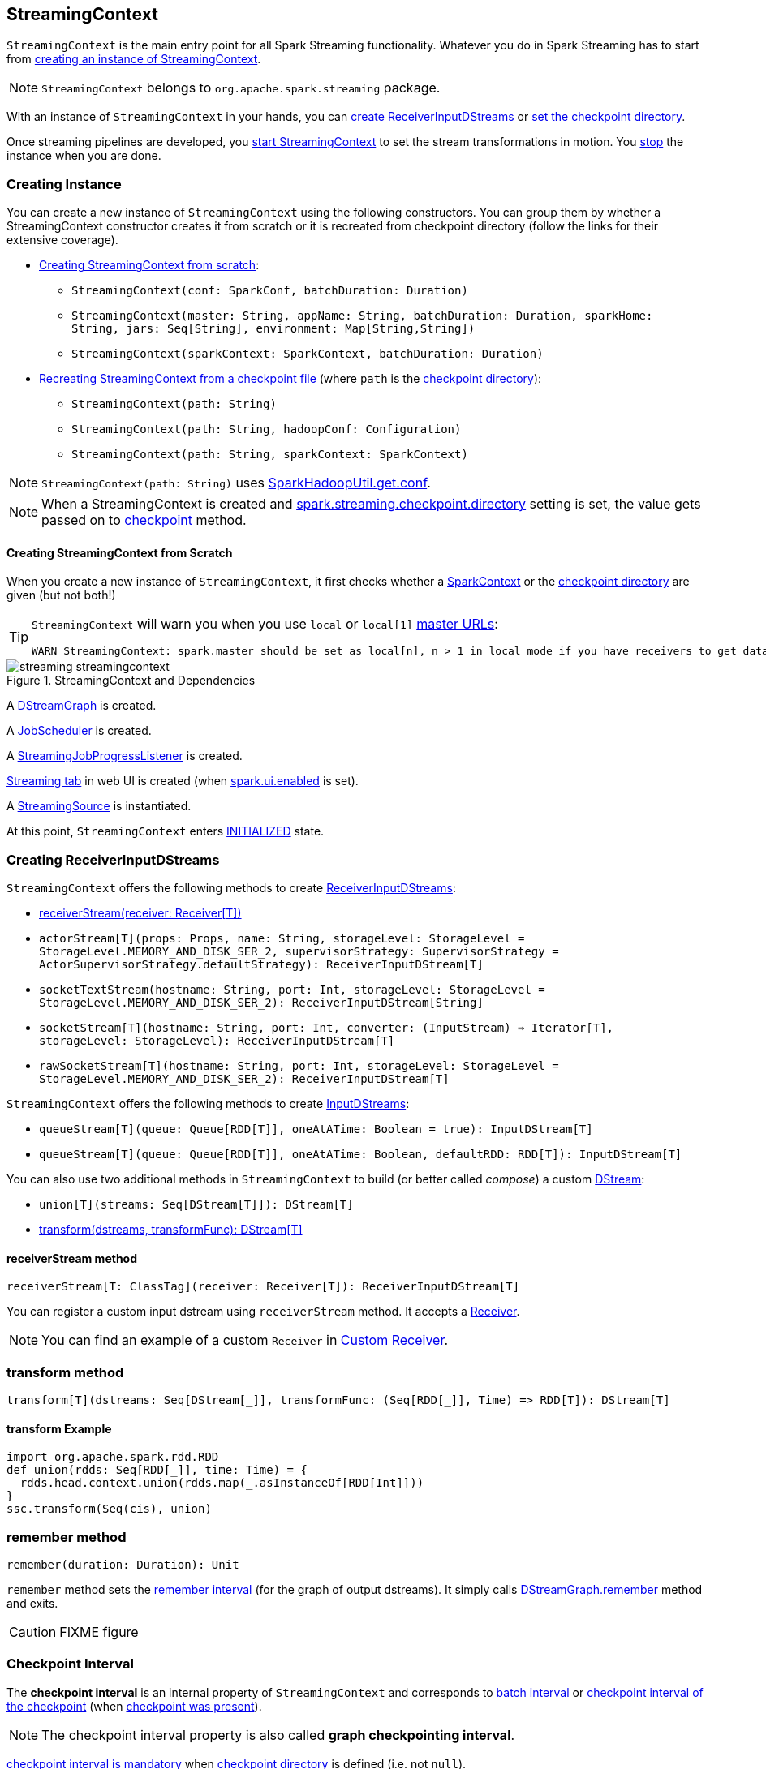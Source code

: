 == StreamingContext

`StreamingContext` is the main entry point for all Spark Streaming functionality. Whatever you do in Spark Streaming has to start from <<creating-instance, creating an instance of StreamingContext>>.

NOTE: `StreamingContext` belongs to `org.apache.spark.streaming` package.

With an instance of `StreamingContext` in your hands, you can <<creating-receivers, create ReceiverInputDStreams>> or <<checkpoint, set the checkpoint directory>>.

Once streaming pipelines are developed, you <<start, start StreamingContext>> to set the stream transformations in motion. You <<stop, stop>> the instance when you are done.

=== [[creating-instance]] Creating Instance

You can create a new instance of `StreamingContext` using the following constructors. You can group them by whether a StreamingContext constructor creates it from scratch or it is recreated from checkpoint directory (follow the links for their extensive coverage).

* <<creating-instance-from-scratch, Creating StreamingContext from scratch>>:
** `StreamingContext(conf: SparkConf, batchDuration: Duration)`
** `StreamingContext(master: String, appName: String, batchDuration: Duration, sparkHome: String, jars: Seq[String], environment: Map[String,String])`
** `StreamingContext(sparkContext: SparkContext, batchDuration: Duration)`
* link:spark-streaming-checkpointing.adoc#recreating-streamingcontext[Recreating StreamingContext from a checkpoint file] (where `path` is the <<checkpoint-directory, checkpoint directory>>):
** `StreamingContext(path: String)`
** `StreamingContext(path: String, hadoopConf: Configuration)`
** `StreamingContext(path: String, sparkContext: SparkContext)`

NOTE: `StreamingContext(path: String)` uses link:spark-hadoop.adoc#SparkHadoopUtil[SparkHadoopUtil.get.conf].

NOTE: When a StreamingContext is created and link:spark-streaming-settings.adoc#checkpointing[spark.streaming.checkpoint.directory] setting is set, the value gets passed on to <<checkpoint, checkpoint>> method.

==== [[creating-instance-from-scratch]] Creating StreamingContext from Scratch

When you create a new instance of `StreamingContext`, it first checks whether a link:spark-sparkcontext.adoc[SparkContext] or the <<checkpoint-directory, checkpoint directory>> are given (but not both!)

[TIP]
====
`StreamingContext` will warn you when you use `local` or `local[1]` link:spark-deployment-environments.adoc#master-urls[master URLs]:

[options="wrap"]
----
WARN StreamingContext: spark.master should be set as local[n], n > 1 in local mode if you have receivers to get data, otherwise Spark jobs will not get resources to process the received data.
----
====

.StreamingContext and Dependencies
image::images/streaming-streamingcontext.png[align="center"]

A link:spark-streaming-dstreamgraph.adoc[DStreamGraph] is created.

A link:spark-streaming-jobscheduler.adoc[JobScheduler] is created.

A link:spark-streaming-streaminglisteners.adoc#StreamingJobProgressListener[StreamingJobProgressListener] is created.

link:spark-streaming-webui.adoc[Streaming tab] in web UI is created (when link:spark-webui.adoc#settings[spark.ui.enabled] is set).

A link:spark-streaming.adoc#StreamingSource[StreamingSource] is instantiated.

At this point, `StreamingContext` enters <<states, INITIALIZED>> state.

=== [[creating-receivers]] Creating ReceiverInputDStreams

`StreamingContext` offers the following methods to create link:spark-streaming-receiverinputdstreams.adoc[ReceiverInputDStreams]:

* <<receiverStream, receiverStream(receiver: Receiver[T])>>
* `actorStream[T](props: Props, name: String, storageLevel: StorageLevel = StorageLevel.MEMORY_AND_DISK_SER_2, supervisorStrategy: SupervisorStrategy = ActorSupervisorStrategy.defaultStrategy): ReceiverInputDStream[T]`
* `socketTextStream(hostname: String, port: Int, storageLevel: StorageLevel = StorageLevel.MEMORY_AND_DISK_SER_2): ReceiverInputDStream[String]`
* `socketStream[T](hostname: String, port: Int, converter: (InputStream) => Iterator[T], storageLevel: StorageLevel): ReceiverInputDStream[T]`
* `rawSocketStream[T](hostname: String, port: Int, storageLevel: StorageLevel = StorageLevel.MEMORY_AND_DISK_SER_2): ReceiverInputDStream[T]`

`StreamingContext` offers the following methods to create link:spark-streaming-inputdstreams.adoc[InputDStreams]:

* `queueStream[T](queue: Queue[RDD[T]], oneAtATime: Boolean = true): InputDStream[T]`
* `queueStream[T](queue: Queue[RDD[T]], oneAtATime: Boolean, defaultRDD: RDD[T]): InputDStream[T]`

You can also use two additional methods in `StreamingContext` to build (or better called _compose_) a custom link:spark-streaming-dstreams.adoc[DStream]:

* `union[T](streams: Seq[DStream[T]]): DStream[T]`
* <<transform, transform(dstreams, transformFunc): DStream[T]>>

==== [[receiverStream]] receiverStream method

[source, scala]
----
receiverStream[T: ClassTag](receiver: Receiver[T]): ReceiverInputDStream[T]
----

You can register a custom input dstream using `receiverStream` method. It accepts a link:spark-streaming-receivers.adoc[Receiver].

NOTE: You can find an example of a custom `Receiver` in link:spark-streaming-receivers.adoc#custom-receiver[Custom Receiver].

=== [[transform]] transform method

[source, scala]
----
transform[T](dstreams: Seq[DStream[_]], transformFunc: (Seq[RDD[_]], Time) => RDD[T]): DStream[T]
----

==== [[transform-example]] transform Example

[source, scala]
----
import org.apache.spark.rdd.RDD
def union(rdds: Seq[RDD[_]], time: Time) = {
  rdds.head.context.union(rdds.map(_.asInstanceOf[RDD[Int]]))
}
ssc.transform(Seq(cis), union)
----

=== [[remember]] remember method

[source, scala]
----
remember(duration: Duration): Unit
----

`remember` method sets the link:spark-streaming-dstreamgraph.adoc#remember-interval[remember interval] (for the graph of output dstreams). It simply calls link:spark-streaming-dstreamgraph.adoc#remember[DStreamGraph.remember] method and exits.

CAUTION: FIXME figure

=== [[checkpoint-interval]][[checkpointDuration]] Checkpoint Interval

The *checkpoint interval* is an internal property of `StreamingContext` and corresponds to link:spark-streaming-dstreamgraph.adoc#batch-interval[batch interval] or link:spark-streaming-checkpointing.adoc#Checkpoint[checkpoint interval of the checkpoint] (when <<isCheckpointPresent, checkpoint was present>>).

NOTE: The checkpoint interval property is also called *graph checkpointing interval*.

<<validate, checkpoint interval is mandatory>> when <<checkpointDir, checkpoint directory>> is defined (i.e. not `null`).

=== [[checkpointDir]][[checkpoint-directory]] Checkpoint Directory

A *checkpoint directory* is a HDFS-compatible directory where link:spark-streaming-checkpointing.adoc[checkpoints] are written to.

NOTE: _"A HDFS-compatible directory"_ means that it is Hadoop's Path class to handle all file system-related operations.

Its initial value depends on whether the link:spark-streaming-checkpointing.adoc#recreating-streamingcontext[StreamingContext was (re)created from a checkpoint] or not, and is the checkpoint directory if so. Otherwise, it is not set (i.e. `null`).

You can set the checkpoint directory when a <<creating-instance, StreamingContext is created>> or later using <<checkpoint, checkpoint>> method.

Internally, a checkpoint directory is tracked as `checkpointDir`.

TIP: Refer to link:spark-streaming-checkpointing.adoc[Checkpointing] for more detailed coverage.

=== [[initial-checkpoint]][[initialCheckpoint]] Initial Checkpoint

*Initial checkpoint* is the link:spark-streaming-checkpointing.adoc#recreating-streamingcontext[checkpoint (file) this StreamingContext has been recreated from].

The initial checkpoint is specified when a <<creating-instance, StreamingContext is created>>.

[source, scala]
----
val ssc = new StreamingContext("_checkpoint")
----

=== [[isCheckpointPresent]] Marking StreamingContext As Recreated from Checkpoint (isCheckpointPresent method)

`isCheckpointPresent` internal method behaves like a flag that remembers whether the `StreamingContext` instance was created from a <<initialCheckpoint, checkpoint>> or not so the other internal parts of a streaming application can make decisions how to initialize themselves (or just be initialized).

`isCheckpointPresent` checks the existence of the <<initialCheckpoint, initial checkpoint>> that gave birth to the StreamingContext.

=== [[checkpoint]] Setting Checkpoint Directory (checkpoint method)

[source, scala]
----
checkpoint(directory: String): Unit
----

You use `checkpoint` method to set `directory` as the current <<checkpointDir, checkpoint directory>>.

NOTE: Spark creates the directory unless it exists already.

`checkpoint` uses link:spark-sparkcontext.adoc#hadoopConfiguration[SparkContext.hadoopConfiguration] to get the file system and create `directory` on. The full path of the directory is passed on to link:spark-sparkcontext.adoc#setCheckpointDir[SparkContext.setCheckpointDir] method.

NOTE: Calling `checkpoint` with `null` as `directory` clears the checkpoint directory that effectively disables checkpointing.

NOTE: When <<creating-instance, StreamingContext is created>> and link:spark-streaming-settings.adoc#checkpointing[spark.streaming.checkpoint.directory] setting is set, the value gets passed on to `checkpoint` method.

=== [[start]] Starting StreamingContext (using start method)

[source, scala]
----
start(): Unit
----

You start stream processing by calling `start()` method. It acts differently per <<states, state of StreamingContext>> and only <<start-INITIALIZED, INITIALIZED>> state makes for a proper startup.

NOTE: Consult <<states, States>> section in this document to learn about the states of StreamingContext.

==== [[start-INITIALIZED]] Starting in INITIALIZED state

Right after StreamingContext has been instantiated, it enters `INITIALIZED` state in which `start` first checks whether another `StreamingContext` instance has already been started in the JVM. It throws `IllegalStateException` exception if it was and exits.

[options="wrap"]
----
java.lang.IllegalStateException: Only one StreamingContext may be started in this JVM. Currently running StreamingContext was started at [startSite]
----

If no other StreamingContext exists, it performs <<validate, setup validation>> and link:spark-streaming-jobscheduler.adoc#start[starts JobScheduler] (in a separate dedicated daemon thread called *streaming-start*).

.When started, StreamingContext starts JobScheduler
image::images/spark-streaming-StreamingContext-start.png[align="center"]

It enters <<states, ACTIVE>> state.

It then register the <<stopOnShutdown, shutdown hook stopOnShutdown>> and <<streamingSource, registers streaming metrics source>>. If web UI is enabled (by `spark.ui.enabled`), it attaches the link:spark-streaming-webui.adoc[Streaming tab].

Given all the above has have finished properly, it is assumed that the StreamingContext started fine and so you should see the following INFO message in the logs:

```
INFO StreamingContext: StreamingContext started
```

==== [[start-ACTIVE]] Starting in ACTIVE state

When in `ACTIVE` state, i.e. <<start-INITIALIZED, after it has been started>>, executing `start` merely leads to the following WARN message in the logs:

```
WARN StreamingContext: StreamingContext has already been started
```

==== [[start-STOPPED]] Starting in STOPPED state

Attempting to start `StreamingContext` in <<states, STOPPED>> state, i.e. <<stop, after it has been stopped>>, leads to the `IllegalStateException` exception:

```
java.lang.IllegalStateException: StreamingContext has already been stopped
```

=== [[stop]][[stopping]] Stopping StreamingContext (using stop methods)

You stop `StreamingContext` using one of the three variants of `stop` method:

* `stop(stopSparkContext: Boolean = true)`
* `stop(stopSparkContext: Boolean, stopGracefully: Boolean)`

NOTE: The first `stop` method uses link:spark-streaming-settings.adoc[spark.streaming.stopSparkContextByDefault] configuration setting that controls `stopSparkContext` input parameter.

`stop` methods stop the execution of the streams immediately (`stopGracefully` is `false`) or wait for the processing of all received data to be completed (`stopGracefully` is `true`).

`stop` reacts appropriately per the state of `StreamingContext`, but the end state is always <<states, STOPPED>> state with shutdown hook removed.

If a user requested to stop the underlying SparkContext (when `stopSparkContext` flag is enabled, i.e. `true`), link:spark-sparkcontext.adoc#stopping[it is now attempted to be stopped].

==== [[stop-ACTIVE]] Stopping in ACTIVE state

It is only in <<states, ACTIVE>> state when `stop` does more than printing out WARN messages to the logs.

.StreamingContext Stop Procedure
image::images/spark-streaming-StreamingContext-stop.png[align="center"]

It does the following (in order):

1. link:spark-streaming-jobscheduler.adoc#stopping[JobScheduler is stopped].

1. link:spark-streaming.adoc#StreamingSource[StreamingSource] is removed from link:spark-metrics.adoc[MetricsSystem] (using `MetricsSystem.removeSource`)

1. link:spark-streaming-webui.adoc[Streaming tab] is detached (using `StreamingTab.detach`).

1. `ContextWaiter` is `notifyStop()`

1. `shutdownHookRef` is cleared.

At that point, you should see the following INFO message in the logs:

```
INFO StreamingContext: StreamingContext stopped successfully
```

`StreamingContext` enters <<states, STOPPED>> state.

==== [[stop-INITIALIZED]] Stopping in INITIALIZED state

When in <<states, INITIALIZED>> state, you should see the following WARN message in the logs:

```
WARN StreamingContext: StreamingContext has not been started yet
```

`StreamingContext` enters <<states, STOPPED>> state.

==== [[stop-STOPPED]] Stopping in STOPPED state

When in <<states, STOPPED>> state, it prints the WARN message to the logs:

```
WARN StreamingContext: StreamingContext has already been stopped
```

`StreamingContext` enters <<states, STOPPED>> state.

=== [[stopOnShutdown]] stopOnShutdown Shutdown Hook

`stopOnShutdown` is a https://docs.oracle.com/javase/8/docs/api/java/lang/Runtime.html#addShutdownHook-java.lang.Thread-[JVM shutdown hook] to clean up after `StreamingContext` when the JVM shuts down, e.g. all non-daemon thread exited, `System.exit` was called or `^C` was typed.

NOTE: It is registered to ShutdownHookManager when <<start-INITIALIZED, StreamingContext starts>>.

NOTE: `ShutdownHookManager` uses `org.apache.hadoop.util.ShutdownHookManager` for its work.

When executed, it first reads link:spark-streaming-settings.adoc[spark.streaming.stopGracefullyOnShutdown] setting that controls <<stop, whether to stop StreamingContext gracefully or not>>. You should see the following INFO message in the logs:

```
INFO Invoking stop(stopGracefully=[stopGracefully]) from shutdown hook
```

With the setting it <<stop, stops StreamingContext>> without stopping the accompanying `SparkContext` (i.e. `stopSparkContext` parameter is disabled).

=== [[validate]] Setup Validation

[source, scala]
----
validate(): Unit
----

`validate()` method validates configuration of `StreamingContext`.

NOTE: The method is executed when `StreamingContext` is <<start, started>>.

It first asserts that `DStreamGraph` has been assigned (i.e. `graph` field is not `null`) and triggers link:spark-streaming-dstreamgraph.adoc#dstreamgraph-validation[validation of DStreamGraph].

CAUTION: It appears that `graph` could never be `null`, though.

If <<isCheckpointingEnabled, checkpointing is enabled>>, it ensures that <<checkpointDuration, checkpoint interval>> is set and checks whether the current streaming runtime environment can be safely serialized by link:spark-streaming-checkpointing.adoc#Checkpoint-serialize[serializing a checkpoint for fictitious batch time 0] (not link:spark-streaming-dstreamgraph.adoc#zero-time[zero time]).

If link:spark-dynamic-allocation.adoc#isDynamicAllocationEnabled[dynamic allocation is enabled], it prints the following WARN message to the logs:

[options="wrap"]
----
WARN StreamingContext: Dynamic Allocation is enabled for this application. Enabling Dynamic allocation for Spark Streaming applications can cause data loss if Write Ahead Log is not enabled for non-replayable sources like Flume. See the programming guide for details on how to enable the Write Ahead Log
----

=== [[addStreamingListener]] Registering Streaming Listeners

CAUTION: FIXME

=== [[streamingSource]] Streaming Metrics Source

CAUTION: FIXME

=== [[states]] States

`StreamingContext` can be in three states:

* `INITIALIZED`, i.e. after <<creating-instance, it was instantiated>>.
* `ACTIVE`, i.e. after <<start-INITIALIZED, it was started>>.
* `STOPPED`, i.e. after <<stop, it has been stopped>>
